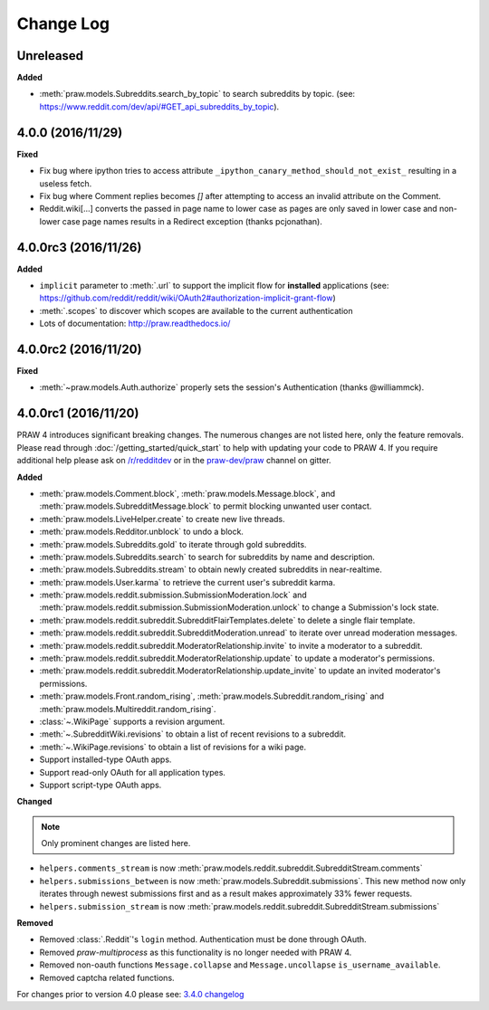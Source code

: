 Change Log
==========

Unreleased
----------

**Added**

* :meth:`praw.models.Subreddits.search_by_topic` to search subreddits by topic.
  (see: https://www.reddit.com/dev/api/#GET_api_subreddits_by_topic).



4.0.0 (2016/11/29)
------------------

**Fixed**

* Fix bug where ipython tries to access attribute
  ``_ipython_canary_method_should_not_exist_`` resulting in a useless fetch.
* Fix bug where Comment replies becomes `[]` after attempting to access an
  invalid attribute on the Comment.
* Reddit.wiki[...] converts the passed in page name to lower case as pages are
  only saved in lower case and non-lower case page names results in a Redirect
  exception (thanks pcjonathan).

4.0.0rc3 (2016/11/26)
---------------------

**Added**

* ``implicit`` parameter to :meth:`.url` to support the implicit flow for
  **installed** applications (see:
  https://github.com/reddit/reddit/wiki/OAuth2#authorization-implicit-grant-flow)
* :meth:`.scopes` to discover which scopes are available to the current
  authentication
* Lots of documentation: http://praw.readthedocs.io/

4.0.0rc2 (2016/11/20)
---------------------

**Fixed**

* :meth:`~praw.models.Auth.authorize` properly sets the session's
  Authentication (thanks @williammck).

4.0.0rc1 (2016/11/20)
---------------------

PRAW 4 introduces significant breaking changes. The numerous changes are not
listed here, only the feature removals. Please read through
:doc:`/getting_started/quick_start` to help with updating your code to
PRAW 4. If you require additional help please ask on `/r/redditdev
<https://www.reddit.com/r/redditdev>`_ or in the `praw-dev/praw
<https://gitter.im/praw-dev/praw>`_ channel on gitter.

**Added**

* :meth:`praw.models.Comment.block`, :meth:`praw.models.Message.block`, and
  :meth:`praw.models.SubredditMessage.block` to permit blocking unwanted user
  contact.
* :meth:`praw.models.LiveHelper.create` to create new live threads.
* :meth:`praw.models.Redditor.unblock` to undo a block.
* :meth:`praw.models.Subreddits.gold` to iterate through gold subreddits.
* :meth:`praw.models.Subreddits.search` to search for subreddits by name and
  description.
* :meth:`praw.models.Subreddits.stream` to obtain newly created subreddits in
  near-realtime.
* :meth:`praw.models.User.karma` to retrieve the current user's subreddit
  karma.
* :meth:`praw.models.reddit.submission.SubmissionModeration.lock` and
  :meth:`praw.models.reddit.submission.SubmissionModeration.unlock` to change a
  Submission's lock state.
* :meth:`praw.models.reddit.subreddit.SubredditFlairTemplates.delete` to
  delete a single flair template.
* :meth:`praw.models.reddit.subreddit.SubredditModeration.unread` to iterate
  over unread moderation messages.
* :meth:`praw.models.reddit.subreddit.ModeratorRelationship.invite` to invite a
  moderator to a subreddit.
* :meth:`praw.models.reddit.subreddit.ModeratorRelationship.update` to update a
  moderator's permissions.
* :meth:`praw.models.reddit.subreddit.ModeratorRelationship.update_invite` to
  update an invited moderator's permissions.
* :meth:`praw.models.Front.random_rising`,
  :meth:`praw.models.Subreddit.random_rising` and
  :meth:`praw.models.Multireddit.random_rising`.
* :class:`~.WikiPage` supports a revision argument.
* :meth:`~.SubredditWiki.revisions` to obtain a list of recent revisions to a
  subreddit.
* :meth:`~.WikiPage.revisions` to obtain a list of revisions for a wiki
  page.
* Support installed-type OAuth apps.
* Support read-only OAuth for all application types.
* Support script-type OAuth apps.


**Changed**

.. note:: Only prominent changes are listed here.

* ``helpers.comments_stream`` is now
  :meth:`praw.models.reddit.subreddit.SubredditStream.comments`
* ``helpers.submissions_between`` is now
  :meth:`praw.models.Subreddit.submissions`. This new method now only iterates
  through newest submissions first and as a result makes approximately 33%
  fewer requests.
* ``helpers.submission_stream`` is now
  :meth:`praw.models.reddit.subreddit.SubredditStream.submissions`

**Removed**

* Removed :class:`.Reddit`'s ``login`` method. Authentication must be done
  through OAuth.
* Removed `praw-multiprocess` as this functionality is no longer needed with
  PRAW 4.
* Removed non-oauth functions ``Message.collapse`` and ``Message.uncollapse``
  ``is_username_available``.
* Removed captcha related functions.


For changes prior to version 4.0 please see: `3.4.0 changelog
<http://praw.readthedocs.io/en/v3.4.0/pages/changelog.html>`_

